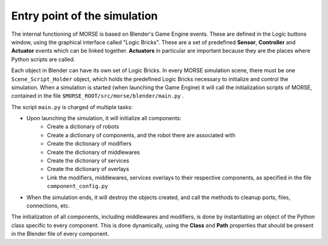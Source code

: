 Entry point of the simulation
=============================

The internal functioning of MORSE is based on Blender's Game Engine events.
These are defined in the Logic buttons window, using the graphical interface
called "Logic Bricks". These are a set of predefined **Sensor**, **Controller**
and **Actuator** events which can be linked together.  **Actuators** in
particular are important because they are the places where Python scripts are
called.

Each object in Blender can have its own set of Logic Bricks. In every MORSE
simulation scene, there must be one ``Scene_Script_Holder`` object, which holds
the predefined Logic Bricks necessary to initialize and control the simulation.
When a simulation is started (when launching the Game Engine) it will call the
initialization scripts of MORSE, contained in the file ``$MORSE_ROOT/src/morse/blender/main.py`` .

The script ``main.py`` is charged of multiple tasks:

-  Upon launching the simulation, it will initialize all components:
    -  Create a dictionary of robots
    -  Create a dictionary of components, and the robot there are associated with
    -  Create the dictionary of modifiers
    -  Create the dictionary of middlewares
    -  Create the dictionary of services
    -  Create the dictionary of overlays
    -  Link the modifiers, middlewares, services overlays to their respective
       components, as specified in the file ``component_config.py``

-  When the simulation ends, it will destroy the objects created, and call the
   methods to cleanup ports, files, connections, etc.

The initialization of all components, including middlewares and modifiers, is
done by instantiating an object of the Python class specific to every
component. This is done dynamically, using the **Class** and **Path**
properties that should be present in the Blender file of every component.

